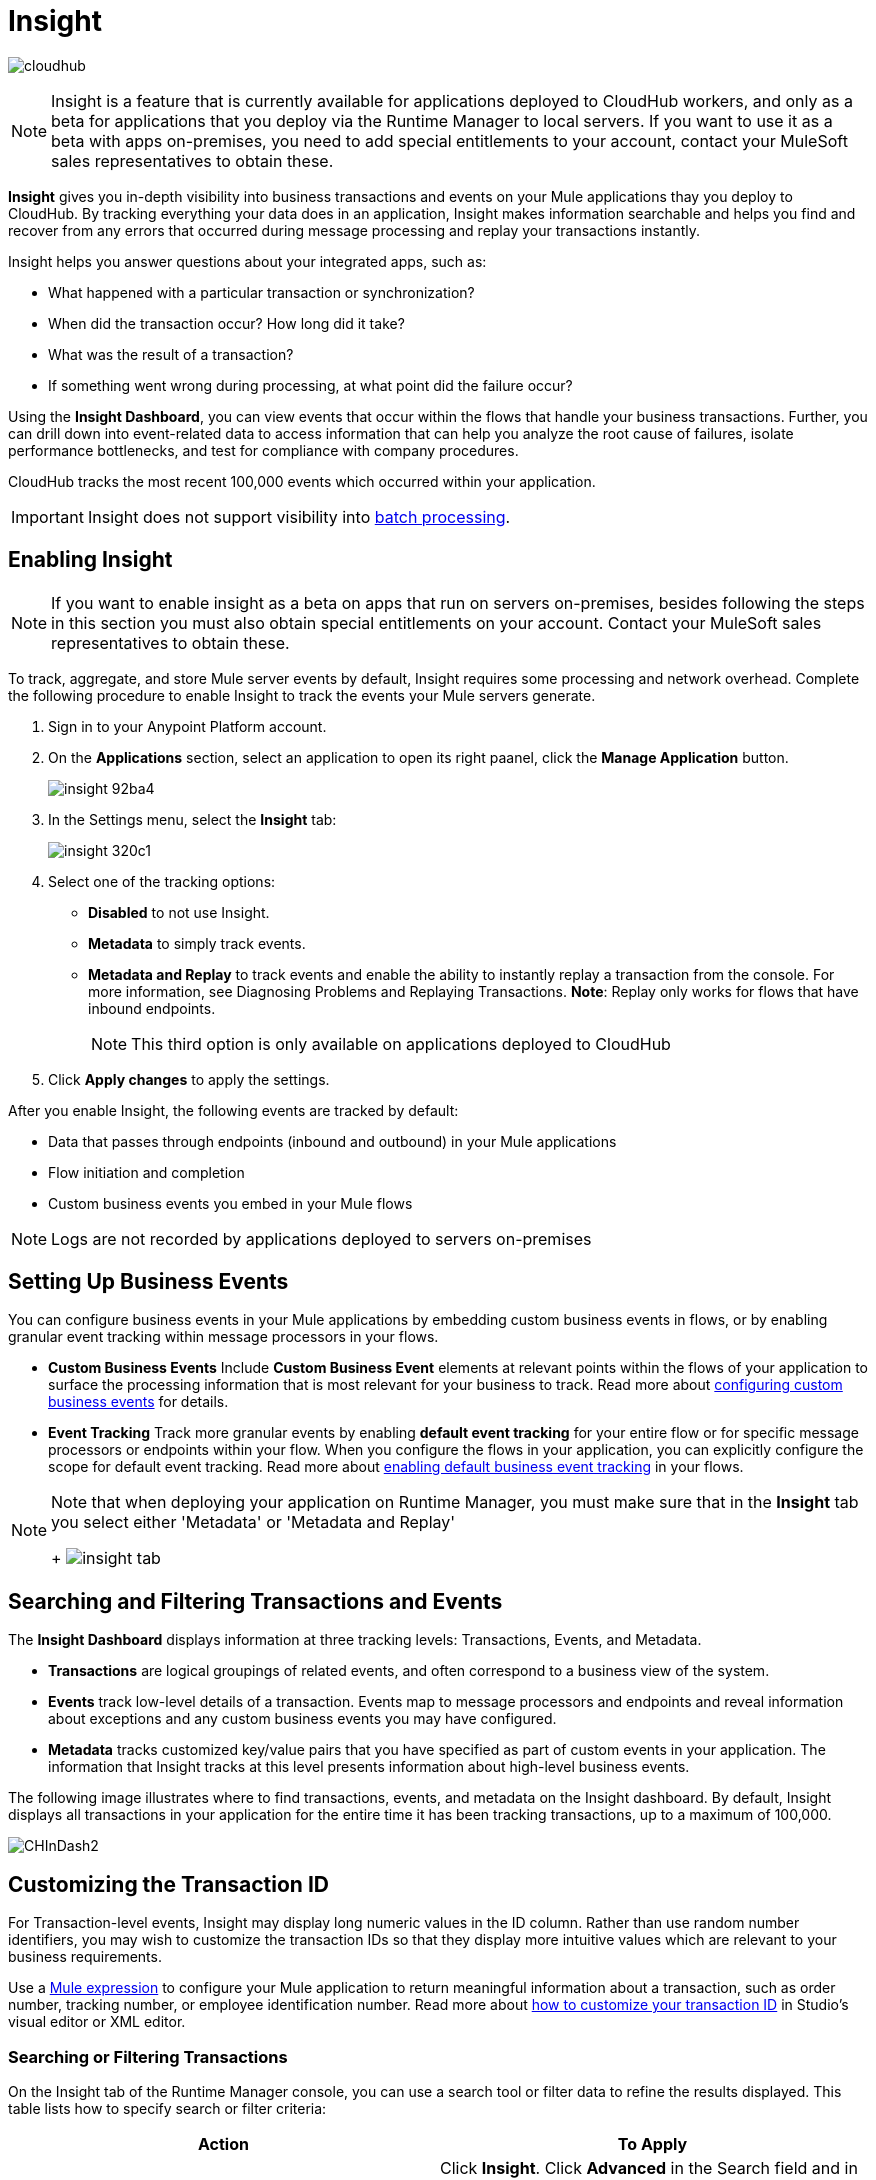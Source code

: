 = Insight
:keywords: cloudhub, analytics, monitoring, insight, filter

image:cloudhub-logo.png[cloudhub]

[NOTE]
Insight is a feature that is currently available for applications deployed to CloudHub workers, and only as a beta for applications that you deploy via the Runtime Manager to local servers. If you want to use it as a beta with apps on-premises, you need to add special entitlements to your account, contact your MuleSoft sales representatives to obtain these.

*Insight* gives you in-depth visibility into business transactions and events on your Mule applications thay you deploy to CloudHub. By tracking everything your data does in an application, Insight makes information searchable and helps you find and recover from any errors that occurred during message processing and replay your transactions instantly.

Insight helps you answer questions about your integrated apps, such as:

* What happened with a particular transaction or synchronization?
* When did the transaction occur? How long did it take?
* What was the result of a transaction?
* If something went wrong during processing, at what point did the failure occur?

Using the *Insight Dashboard*, you can view events that occur within the flows that handle your business transactions. Further, you can drill down into event-related data to access information that can help you analyze the root cause of failures, isolate performance bottlenecks, and test for compliance with company procedures.

CloudHub tracks the most recent 100,000 events which occurred within your application.

[IMPORTANT]
Insight does not support visibility into link:/mule-user-guide/v/3.8/batch-processing[batch processing].

== Enabling Insight

[NOTE]
If you want to enable insight as a beta on apps that run on servers on-premises, besides following the steps in this section you must also obtain special entitlements on your account. Contact your MuleSoft sales representatives to obtain these.


To track, aggregate, and store Mule server events by default, Insight requires some processing and network overhead. Complete the following procedure to enable Insight to track the events your Mule servers generate. 

. Sign in to your Anypoint Platform account.
. On the *Applications* section, select an application to open its right paanel, click the *Manage Application* button.

+
image::insight-92ba4.png[]

. In the Settings menu, select the *Insight* tab:

+
image::insight-320c1.png[]

. Select one of the tracking options:
** *Disabled* to not use Insight.
** *Metadata* to simply track events.
** *Metadata and Replay* to track events and enable the ability to instantly replay a transaction from the console. For more information, see Diagnosing Problems and Replaying Transactions. *Note*: Replay only works for flows that have inbound endpoints.
+
[NOTE]
This third option is only available on applications deployed to CloudHub


. Click *Apply changes* to apply the settings.


After you enable Insight, the following events are tracked by default:

* Data that passes through endpoints (inbound and outbound) in your Mule applications
* Flow initiation and completion
* Custom business events you embed in your Mule flows

[NOTE]
Logs are not recorded by applications deployed to servers on-premises

== Setting Up Business Events

You can configure business events in your Mule applications by embedding custom business events in flows, or by enabling granular event tracking within message processors in your flows.

* *Custom Business Events* Include *Custom Business Event* elements at relevant points within the flows of your application to surface the processing information that is most relevant for your business to track. Read more about link:/mule-user-guide/v/3.8/business-events[configuring custom business events] for details.

* *Event Tracking* Track more granular events by enabling *default event tracking* for your entire flow or for specific message processors or endpoints within your flow. When you configure the flows in your application, you can explicitly configure the scope for default event tracking. Read more about link:/mule-user-guide/v/3.8/business-events[enabling default business event tracking] in your flows.

[NOTE]
====
Note that when deploying your application on Runtime Manager, you must make sure that in the *Insight* tab you select either 'Metadata' or 'Metadata and Replay'
+
image:CHInsightTab.png[insight tab]
====


== Searching and Filtering Transactions and Events

The *Insight Dashboard* displays information at three tracking levels: Transactions, Events, and Metadata. 

* *Transactions* are logical groupings of related events, and often correspond to a business view of the system.
* *Events* track low-level details of a transaction. Events map to message processors and endpoints and reveal information about exceptions and any custom business events you may have configured. 
* *Metadata* tracks customized key/value pairs that you have specified as part of custom events in your application. The information that Insight tracks at this level presents information about high-level business events.

The following image illustrates where to find transactions, events, and metadata on the Insight dashboard. By default, Insight displays all transactions in your application for the entire time it has been tracking transactions, up to a maximum of 100,000.

image:CHInDash2.png[CHInDash2]

== Customizing the Transaction ID

For Transaction-level events, Insight may display long numeric values in the ID column. Rather than use random number identifiers, you may wish to customize the transaction IDs so that they display more intuitive values which are relevant to your business requirements.

Use a link:/mule-user-guide/v/3.8/mule-expression-language-mel[Mule expression] to configure your Mule application to return meaningful information about a transaction, such as order number, tracking number, or employee identification number. Read more about link:/mule-user-guide/v/3.8/business-events[how to customize your transaction ID] in Studio's visual editor or XML editor.  

=== Searching or Filtering Transactions

On the Insight tab of the Runtime Manager console, you can use a search tool or filter data to refine the results displayed. This table lists how to specify search or filter criteria:

[width="100a",cols="50a,50a",options="header"]
|===
|Action |To Apply
|Display a specific transaction |
Click *Insight*. Click *Advanced* in the Search field and in *Transaction ID*, type the ID value. Click *Apply*.

image:CHInTransID.png[CHInTransID]

|Display only transactions which failed |
Indicate *Any*, *Completed*, or *Failed.*

image:CHInAny.png[CHInAny]

|Display transactions within a specific date range |
* Click *Advanced* > *Date & Time* to specify a date or a range:

image:CHInDateTime2.png[CHInDateTime2]

* Click and drag within the graph to select a specific date range

image:CH_date+range+click+drag.png[CH_date+range+click+drag]

|Locate transactions according to flow name, exception message, processing time, and/or any custom business data |
In your application, click *Advanced* in the *Search* field to locate additional search parameters.

image:CHInBizData.png[CHInBizData]

NOTE: To enable the *Business Data* field your app must have business events, see <<Setting Up Business Events>>/

|Save Search |
To save a search, click *Save search*:

image:CHSaveSearch.png[CHSaveSearch]

|===

=== Filtering Events

Within transactions, use the *Transaction Details* to further refine the types of events that Insight displays for each transaction. Click the events Transaction Details dropdown to reveal possible filter criteria. If you are debugging, you may find it useful to see all events so that you can drill down into the detailed steps of your flow. If you are interested in analyzing higher level business information, you may wish to apply a filter so as to view only your custom business events. 

image:CHTransactionDetails.png[CHTransactionDetails]

The *default settings* of the events filter depend upon your user role as follows:

* If your user role is *Support*, the default events filter setting display only custom events.
* If your user role is *Admin* or *Developer*, the default events filter setting displays custom events, endpoint events, and message processor events, but does not display flow events.

== Diagnosing Problems and Replaying Transactions

Insight's *Message Replay* feature enables advanced error recovery. When you encounter a failed transaction (as displayed on Insight's dashboard), you can diagnose the problem, fix the root issue, then replay the transaction that failed. The following example demonstrates this functionality.

==== Transaction Failed

For example, a transaction fails because an application exceeds the limited number of API calls for a Salesforce account. Insight displays the status of the transaction as `Failed` (see image below). Click to expand the transaction, then examine the individual events within that transaction. Where it failed, you can see the exception and the error message listed next to the failed event, as well as an existing stack trace.

image:CHExcMsg.png[CHExcMsg]

==== Fix Then Replay

After investigating the logs and resolving the issue that caused the transaction failure – for example, by purchasing more API capacity  – you can simply replay the transaction.

*Note*: Replay only works for flows that have inbound endpoints.

Click the replay icon (circular arrow) next to the first event in the failed transaction to replay it:

image:CHReplayButton.png[CHReplayButton]

Insight requests for confirmation (below, top), then confirms that it has replayed the message during which the transaction first failed (below, bottom). Insight displays replayed transactions immediately on the dashboard and in the Logs tab.

image:CH_replay_transaction_sure.png[CH_replay_transaction_sure]

image:CH_replay-transaction-replayed.png[CH_replay-transaction-replayed]

== See Also

* link:/mule-user-guide/v/3.8/business-events[Configure business events] in your application.
* Read more about viewing log data.
* Read more about Insight on our link:http://blogs.mulesoft.com/?s=insight[MuleSoft Blog].
* link:/runtime-manager/managing-deployed-applications[Managing Deployed Applications]
* link:/runtime-manager/managing-cloudhub-applications[Managing CloudHub Applications]
* link:/runtime-manager/deploying-to-cloudhub[Deploy to CloudHub]
* Read more about what link:/runtime-manager/cloudhub[CloudHub] is and what features it has
* link:/runtime-manager/developing-a-cloudhub-application[Developing a CloudHub Application]
* link:/runtime-manager/cloudhub-architecture[CloudHub architecture]
* link:/runtime-manager/monitoring[Monitoring Applications]
* link:/runtime-manager/cloudhub-fabric[CloudHub Fabric]
* link:/runtime-manager/managing-queues[Managing Queues]
* link:/runtime-manager/managing-schedules[Managing Schedules]
* link:/runtime-manager/managing-application-data-with-object-stores[Managing Application Data with Object Stores]
* link:/runtime-manager/anypoint-platform-cli[Command Line Tools]
* link:/runtime-manager/secure-application-properties[Secure Application Properties]
* link:/runtime-manager/virtual-private-cloud[Virtual Private Cloud]
* link:/runtime-manager/penetration-testing-policies[Penetration Testing Policies]
